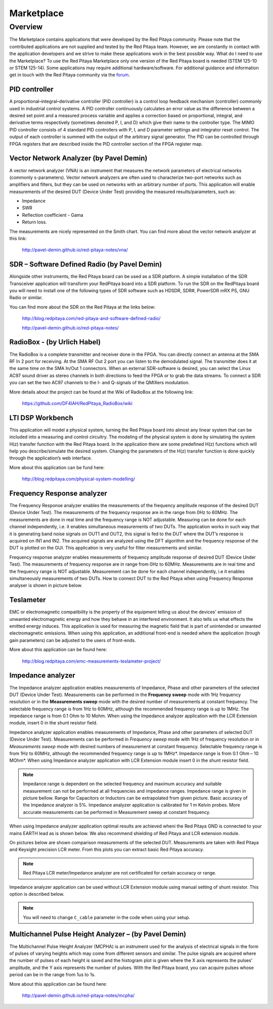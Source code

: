 ###########
Marketplace
###########

********
Overview
********

The Marketplace contains applications that were developed by the Red Pitaya community.
Please note that the contributed applications are not supplied and tested by the Red Pitaya team.
However, we are constantly in contact with the application developers
and we strive to make these applications work in the best possible way.
What do I need to use the Marketplace? To use the Red Pitaya Marketplace
only one version of the Red Pitaya board is needed (STEM 125-10 or STEM 125-14).
Some applications may require additional hardware/software.
For additional guidance and information get in touch with the
Red Pitaya community via the `forum <http://forum.redpitaya.com/>`_.

==============
PID controller
==============

A proportional–integral–derivative controller (PID controller) is a
control loop feedback mechanism (controller) commonly used in industrial control systems.
A PID controller continuously calculates an error value
as the difference between a desired set point
and a measured process variable and applies a correction
based on proportional, integral, and derivative terms respectively
(sometimes denoted P, I, and D) which give their name to the controller type.
The MIMO PID controller consists of 4 standard PID controllers
with P, I, and D parameter settings and integrator reset control.
The output of each controller is summed with the output of the arbitrary signal generator.
The PID can be controlled through FPGA registers that are described
inside the PID controller section of the FPGA register map.

========================================
Vector Network Analyzer (by Pavel Demin)
========================================

A vector network analyzer (VNA) is an instrument that measures
the network parameters of electrical networks (commonly s-parameters).
Vector network analyzers are often used to characterize two-port networks
such as amplifiers and filters, but they can be used on
networks with an arbitrary number of ports.
This application will enable measurements of the desired DUT (Device Under Test)
providing the measured results/parameters, such as:

* Impedance
* SWR
* Reflection coefficient - Gama
* Return loss.

The measurements are nicely represented on the Smith chart.
You can find more about the vector network analyzer at this link:

   http://pavel-demin.github.io/red-pitaya-notes/vna/

=============================================
SDR – Software Defined Radio (by Pavel Demin)
=============================================

Alongside other instruments, the Red Pitaya board can be used as a SDR platform.
A simple installation of the SDR Transceiver application will transform your RedPitaya board into a SDR platform.
To run the SDR on the RedPitaya board you will need to install
one of the following types of SDR software such as HDSDR, SDR#, PowerSDR mRX PS, GNU Radio or similar.

You can find more about the SDR on the Red Pitaya at the links below:

   http://blog.redpitaya.com/red-pitaya-and-software-defined-radio/

   http://pavel-demin.github.io/red-pitaya-notes/ 

============================
RadioBox - (by Urlich Habel)
============================

The RadioBox is a complete transmitter and receiver done in the FPGA.
You can directly connect an antenna at the SMA RF In 2 port for receiving.
At the SMA RF Out 2 port you can listen to the demodulated signal.
The transmitter does it at the same time on the SMA In/Out 1 connectors.
When an external SDR-software is desired, you can select the Linux AC97 sound driver
as stereo channels in both directions to feed the FPGA or to grab the data streams.
To connect a SDR you can set the two AC97 channels to the I- and Q-signals of the QMIXers modulation.

More details about the project can be found at the Wiki of RadioBox at the following link: 

   https://github.com/DF4IAH/RedPitaya_RadioBox/wiki

=================
LTI DSP Workbench
=================

This application will model a physical system,
turning the Red Pitaya board into almost any linear system
that can be included into a measuring and control circuitry.
The modeling of the physical system is done by simulating
the system H(z) transfer function with the Red Pitaya board.
In the application there are some predefined H(z) functions
which will help you describe/simulate the desired system.
Changing the parameters of the H(z) transfer function
is done quickly through the application’s web interface.

More about this application can be fund here:

   http://blog.redpitaya.com/physical-system-modelling/

===========================
Frequency Response analyzer
===========================

The Frequency Response analyzer enables the measurements of
the frequency amplitude response of the desired DUT (Device Under Test).
The measurements of the frequency response are in the range from 0Hz to 60MHz.
The measurements are done in real time and the frequency range is NOT adjustable.
Measuring can be done for each channel independently,
i.e. it enables simultaneous measurements of two DUTs.
The application works in such way that it is generating band noise signals on OUT1 and OUT2,
this signal is fed to the DUT where the DUT’s response is acquired on IN1 and IN2.
The acquired signals are analyzed using the DFT algorithm and
the frequency response of the DUT is plotted on the GUI.
This application is very useful for filter measurements and similar.

.. image:: 600px-F_analyzer.png

Frequency response analyzer enables measurements of frequency amplitude response of desired DUT (Device Under Test).
The measurements of frequency response are in range from 0Hz to 60MHz.
Measurements are in real time and the frequency range is NOT adjustable.
Measurement can be done for each channel independently, i.e it enables simultaneously measurements of two DUTs.
How to connect DUT to the Red Pitaya when using Frequency Response analyser is shown in picture below.

.. image:: 600px-Frequency_response_analyzer_connections.png

==========
Teslameter
==========

EMC or electromagnetic compatibility is the property of the equipment
telling us about the devices' emission of unwanted electromagnetic energy
and how they behave in an interfered environment.
It also tells us what effects the emitted energy induces.
This application is used for measuring the magnetic field
that is part of unintended or unwanted electromagnetic emissions.
When using this application, an additional front-end is needed
where the application (trough gain parameters) can be adjusted to the users of front-ends.

More about this application can be found here:

   http://blog.redpitaya.com/emc-measurements-teslameter-project/

==================
Impedance analyzer
==================

The Impedance analyzer application enables measurements of
Impedance, Phase and other parameters of the selected DUT (Device Under Test).
Measurements can be performed in the **Frequency sweep** mode
with 1Hz frequency resolution or in the **Measurements sweep** mode
with the desired number of measurements at constant frequency.
The selectable frequency range is from 1Hz to 60MHz,
although the recommended frequency range is up to 1MHz.
The impedance range is from 0.1 Ohm to 10 Mohm.
When using the Impedance analyzer application with the LCR Extension module,
insert 0 in the shunt resistor field.

.. image:: LCR_2.png

Impedance analyzer application enables measurements of Impedance,
Phase and other parameters of selected DUT (Device Under Test).
Measurements can be performed in *Frequency sweep* mode
with 1Hz of frequency resolution or in *Measurements sweep* mode
with desired numbers of measurement at constant frequency.
Selectable frequency range is from 1Hz to 60MHz,
although the recommended frequency range is up to 1MHz*.
Impedance range is from 0.1 Ohm – 10 MOhm*.
When using Impedance analyzer application with LCR Extension module
insert 0 in the shunt resistor field.

.. note::

   Impedance range is dependent on the selected frequency and maximum accuracy
   and suitable measurement can not be performed at all frequencies and impedance ranges.
   Impedance range is given in picture bellow. Range for Capacitors or Inductors
   can be extrapolated from given picture. Basic accuracy of the Impedance analyzer is 5%.
   Impedance analyzer application is calibrated for 1 m Kelvin probes.
   More accurate measurements can be performed in Measurement sweep at constant frequency.

.. image:: LCR_range.png

When using Impedance analyzer application optimal results are achieved wheni
the Red Pitaya GND is connected to your mains EARTH lead as is shown below.
We also recommend shielding of Red Pitaya and LCR extension module.

.. image:: 600px-E_module_connection.png

On pictures below are shown comparison measurements of the selected DUT.
Measurements are taken with Red Pitaya and Keysight precision LCR meter.
From this plots you can extract basic Red Pitaya accuracy.

.. note::

    Red Pitaya LCR meter/Impedance analyzer are not certificated for certain accuracy or range.

.. image:: 300px-LCR_100R.png
.. image:: 300px-LCR_100K.png
.. image:: 300px-LCR_1M.png

Impedance analyzer application can be used without LCR Extension module
using manual setting of shunt resistor. This option is described below.

.. note::

   You will need to change ``C_cable`` parameter in the code when using your setup.

.. image:: 600px-Impedance_analyzer_manaul_R_Shunt.png

=====================================================
Multichannel Pulse Height Analyzer – (by Pavel Demin)
=====================================================

The Multichannel Pulse Height Analyzer (MCPHA) is an instrument used for the analysis of electrical signals
in the form of pulses of varying heights which may come from different sensors and similar.
The pulse signals are acquired where the number of pulses
of each height is saved and the histogram plot is given
where the X axis represents the pulses’ amplitude,
and the Y axis represents the number of pulses.
With the Red Pitaya board, you can acquire pulses
whose period can be in the range from 1us to 1s.

More about this application can be found here:

   http://pavel-demin.github.io/red-pitaya-notes/mcpha/


